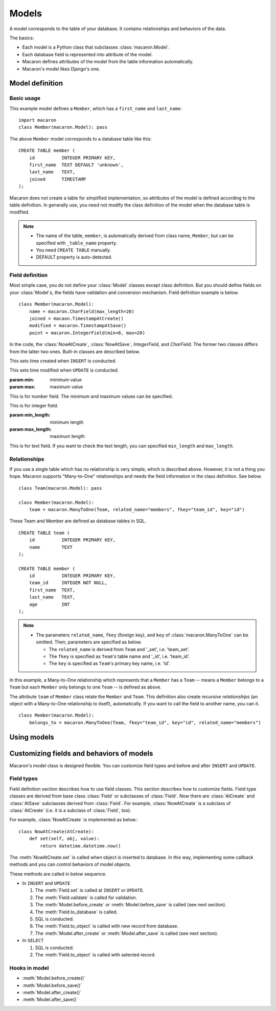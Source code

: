 ======
Models
======

.. module:: macaron

A model corresponds to the table of your database. It contains relationships and behaviors of the data.

The basics:

- Each model is a Python class that subclasses :class:`macaron.Model`.
- Each database field is represented into attribute of the model.
- Macaron defines attributes of the model from the table information automatically.
- Macaron's model likes Django's one.


Model definition
================

Basic usage
-----------

This example model defines a ``Member``, which has a ``first_name`` and ``last_name``:

::

    import macaron
    class Member(macaron.Model): pass

The above ``Member`` model corresponds to a database table like this:

::

    CREATE TABLE member (
        id          INTEGER PRIMARY KEY,
        first_name  TEXT DEFAULT 'unknown',
        last_name   TEXT,
        joined      TIMESTAMP
    );

Macaron does not create a table for simplified implementation, so attributes of the model is defined according to the table definition. In generally use, you need not modify the class definition of the model when the database table is modified.

.. note::

   - The name of the table, ``member``, is automatically derived from class name, ``Member``, but can be specified with ``_table_name`` property.
   - You need ``CREATE TABLE`` manually.
   - DEFAULT property is auto-detected.


Field definition
----------------

Most simple case, you do not define your :class:`Model` classes except class definition. But you should define fields on your :class:`Model`\ s, the fields have validation and conversion mechanism. Field definition example is below.

::

    class Member(macaron.Model):
        name = macaron.CharField(max_length=20)
        joined = macaon.TimestampAtCreate()
        modified = macaron.TimestampAtSave()
        point = macaron.IntegerField(min=0, max=20)

In the code, the :class:`NowAtCreate`, :class:`NowAtSave`, `IntegerField`, and `CharField`. The former two classes differs from the latter two ones. Built-in classes are described below.

.. class:: TimestampAtCreate()

   This sets time created when ``INSERT`` is conducted.

.. class:: TimestampAtSave()

   This sets time modified when ``UPDATE`` is conducted.

.. class:: FloatField([min, max])

   :param min: minimum value
   :param max: maximum value
   
   This is for number field. The minimum and maximum values can be specified.

.. class:: IntegerField([min, max])

   This is for integer field.

.. class:: CharField([min_length, max_length])

   :param min_length: minimum length
   :param max_length: maximum length
   
   This is for text field. If you want to check the text length, you can specified ``min_length`` and ``max_length``.


Relationships
-------------

If you use a single table which has no relationship is very simple, which is described above. However, it is not a thing you hope. Macaron supports "Many-to-One" relationships and needs the field information in the class definition. See below.

::

    class Team(macaron.Model): pass
    
    class Member(macaron.Model):
        team = macaron.ManyToOne(Team, related_name="members", fkey="team_id", key="id")

These Team and Member are defined as database tables in SQL.

::

    CREATE TABLE team (
        id          INTEGER PRIMARY KEY,
        name        TEXT
    );
    
    CREATE TABLE member (
        id          INTEGER PRIMARY KEY,
        team_id     INTEGER NOT NULL,
        first_name  TEXT,
        last_name   TEXT,
        age         INT
    );

.. note::

   - The parameters ``related_name``, ``fkey`` (foreign key), and ``key`` of :class:`macaron.ManyToOne` can be omitted. Then, parameters are specified as below.

     - The ``related_name`` is derived from ``Team`` and '_set', i.e. 'team_set'.
     - The ``fkey`` is specified as ``Team``'s table name and '_id', i.e. 'team_id'.
     - The ``key`` is specified as ``Team``'s primary key name, i.e. 'id'.

In this example, a Many-to-One relationship which represents that a ``Member`` has a ``Team`` -- means a ``Member`` belongs to a ``Team`` but each ``Member`` only belongs to one ``Team`` -- is defined as above.

The attribute ``team`` of ``Member`` class relate the ``Member`` and ``Team``. This definition also create *recursive relationships* (an object with a Many-to-One relationship to itself), automatically. If you want to call the field to another name, you can it.

::

    class Member(macaron.Model):
        belongs_to = macaron.ManyToOne(Team, fkey="team_id", key="id", related_name="members")


Using models
============


Customizing fields and behaviors of models
==========================================

Macaron's model class is designed flexible. You can customize field types and before and after ``INSERT`` and ``UPDATE``.

Field types
-----------

Field definition section describes how to use field classes. This section describes how to customize fields. Field type classes are derived from base class :class:`Field` or subclasses of :class:`Field`. Now there are :class:`AtCreate` and :class:`AtSave` subclasses derived from :class:`Field`. For example, :class:`NowAtCreate` is a subclass of :class:`AtCreate` (i.e. it is a subclass of :class:`Field`, too).

For example, :class:`NowAtCreate` is implemented as below.::

    class NowAtCreate(AtCreate):
        def set(self, obj, value):
            return datetime.datetime.now()

The :meth:`NowAtCreate.set` is called when object is inserted to database. In this way, implementing some callback methods and you can control behaviors of model objects.

These methods are called in below sequence.

- In ``INSERT`` and ``UPDATE``

  1. The :meth:`Field.set` is called at ``INSERT`` or ``UPDATE``.
  2. The :meth:`Field.validate` is called for validation.
  3. The :meth:`Model.before_create` or :meth:`Model.before_save` is called (see next section).
  4. The :meth:`Field.to_database` is called.
  5. SQL is conducted.
  6. The :meth:`Field.to_object` is called with new record from database.
  7. The :meth:`Model.after_create` or :meth:`Model.after_save` is called (see next section).

- In ``SELECT``

  1. SQL is conducted.
  2. The :meth:`Field.to_object` is called with selected record.


Hooks in model
--------------

- :meth:`Model.before_create()`
- :meth:`Model.before_save()`
- :meth:`Model.after_create()`
- :meth:`Model.after_save()`
